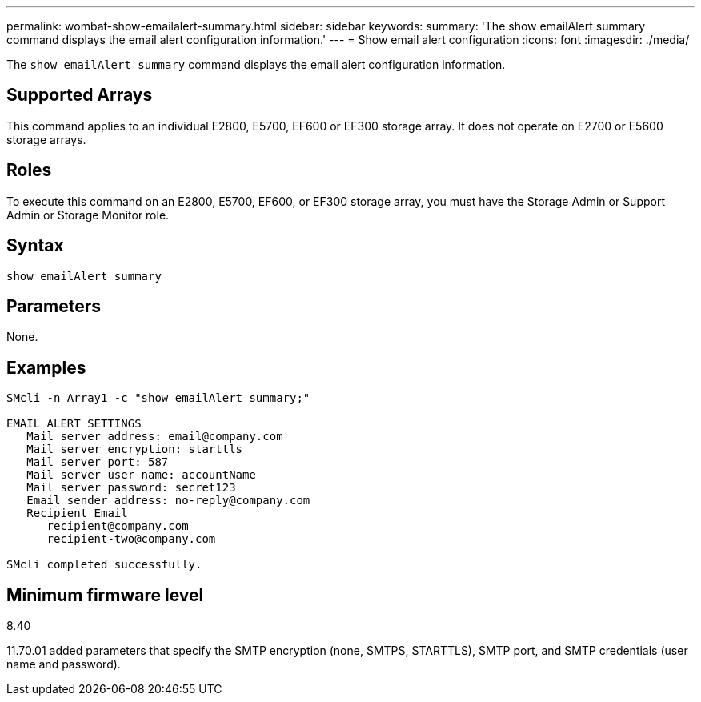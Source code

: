 ---
permalink: wombat-show-emailalert-summary.html
sidebar: sidebar
keywords: 
summary: 'The show emailAlert summary command displays the email alert configuration information.'
---
= Show email alert configuration
:icons: font
:imagesdir: ./media/

[.lead]
The `show emailAlert summary` command displays the email alert configuration information.

== Supported Arrays

This command applies to an individual E2800, E5700, EF600 or EF300 storage array. It does not operate on E2700 or E5600 storage arrays.

== Roles

To execute this command on an E2800, E5700, EF600, or EF300 storage array, you must have the Storage Admin or Support Admin or Storage Monitor role.

== Syntax

----
show emailAlert summary
----

== Parameters

None.

== Examples

----

SMcli -n Array1 -c "show emailAlert summary;"

EMAIL ALERT SETTINGS
   Mail server address: email@company.com
   Mail server encryption: starttls
   Mail server port: 587
   Mail server user name: accountName
   Mail server password: secret123
   Email sender address: no-reply@company.com
   Recipient Email
      recipient@company.com
      recipient-two@company.com

SMcli completed successfully.
----

== Minimum firmware level

8.40

11.70.01 added parameters that specify the SMTP encryption (none, SMTPS, STARTTLS), SMTP port, and SMTP credentials (user name and password).
